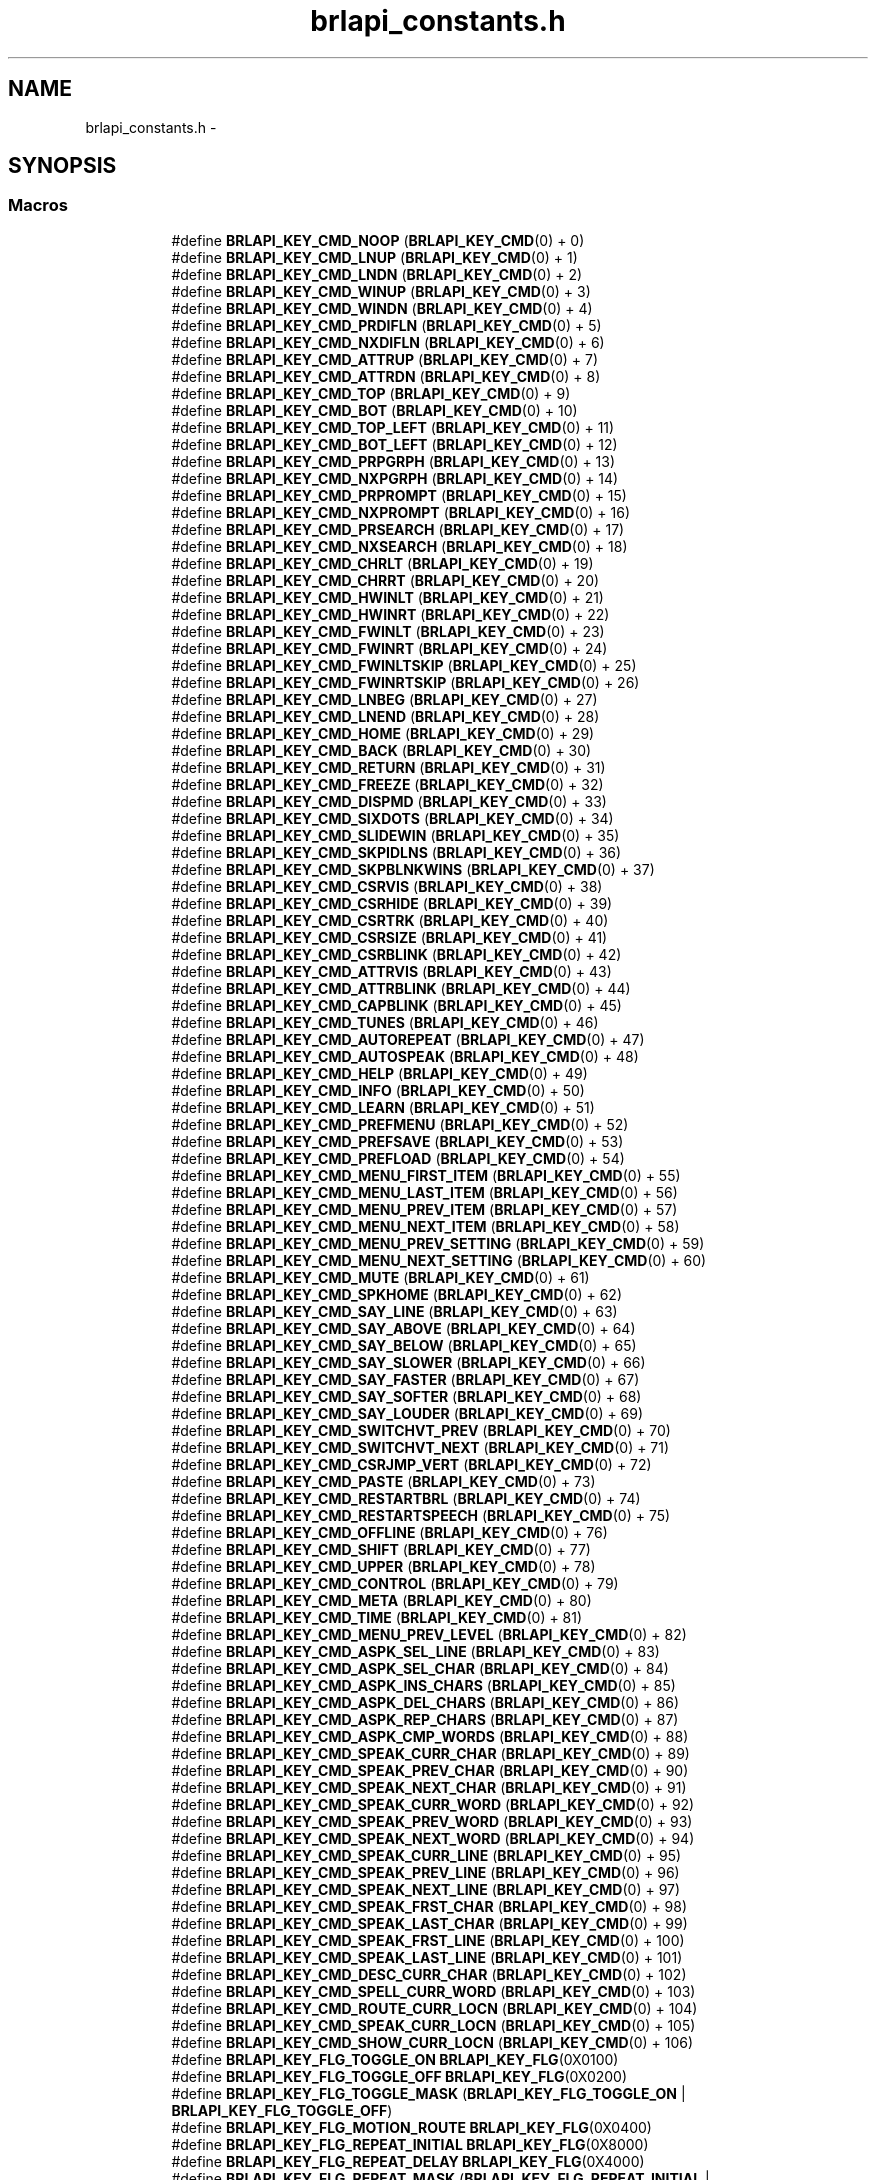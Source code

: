 .TH "brlapi_constants.h" 3 "Mon Apr 1 2013" "Version 1.0" "BrlAPI" \" -*- nroff -*-
.ad l
.nh
.SH NAME
brlapi_constants.h \- 
.SH SYNOPSIS
.br
.PP
.SS "Macros"

.PP
.RI "\fB\fP"
.br

.in +1c
.in +1c
.ti -1c
.RI "#define \fBBRLAPI_KEY_CMD_NOOP\fP   (\fBBRLAPI_KEY_CMD\fP(0) + 0)"
.br
.ti -1c
.RI "#define \fBBRLAPI_KEY_CMD_LNUP\fP   (\fBBRLAPI_KEY_CMD\fP(0) + 1)"
.br
.ti -1c
.RI "#define \fBBRLAPI_KEY_CMD_LNDN\fP   (\fBBRLAPI_KEY_CMD\fP(0) + 2)"
.br
.ti -1c
.RI "#define \fBBRLAPI_KEY_CMD_WINUP\fP   (\fBBRLAPI_KEY_CMD\fP(0) + 3)"
.br
.ti -1c
.RI "#define \fBBRLAPI_KEY_CMD_WINDN\fP   (\fBBRLAPI_KEY_CMD\fP(0) + 4)"
.br
.ti -1c
.RI "#define \fBBRLAPI_KEY_CMD_PRDIFLN\fP   (\fBBRLAPI_KEY_CMD\fP(0) + 5)"
.br
.ti -1c
.RI "#define \fBBRLAPI_KEY_CMD_NXDIFLN\fP   (\fBBRLAPI_KEY_CMD\fP(0) + 6)"
.br
.ti -1c
.RI "#define \fBBRLAPI_KEY_CMD_ATTRUP\fP   (\fBBRLAPI_KEY_CMD\fP(0) + 7)"
.br
.ti -1c
.RI "#define \fBBRLAPI_KEY_CMD_ATTRDN\fP   (\fBBRLAPI_KEY_CMD\fP(0) + 8)"
.br
.ti -1c
.RI "#define \fBBRLAPI_KEY_CMD_TOP\fP   (\fBBRLAPI_KEY_CMD\fP(0) + 9)"
.br
.ti -1c
.RI "#define \fBBRLAPI_KEY_CMD_BOT\fP   (\fBBRLAPI_KEY_CMD\fP(0) + 10)"
.br
.ti -1c
.RI "#define \fBBRLAPI_KEY_CMD_TOP_LEFT\fP   (\fBBRLAPI_KEY_CMD\fP(0) + 11)"
.br
.ti -1c
.RI "#define \fBBRLAPI_KEY_CMD_BOT_LEFT\fP   (\fBBRLAPI_KEY_CMD\fP(0) + 12)"
.br
.ti -1c
.RI "#define \fBBRLAPI_KEY_CMD_PRPGRPH\fP   (\fBBRLAPI_KEY_CMD\fP(0) + 13)"
.br
.ti -1c
.RI "#define \fBBRLAPI_KEY_CMD_NXPGRPH\fP   (\fBBRLAPI_KEY_CMD\fP(0) + 14)"
.br
.ti -1c
.RI "#define \fBBRLAPI_KEY_CMD_PRPROMPT\fP   (\fBBRLAPI_KEY_CMD\fP(0) + 15)"
.br
.ti -1c
.RI "#define \fBBRLAPI_KEY_CMD_NXPROMPT\fP   (\fBBRLAPI_KEY_CMD\fP(0) + 16)"
.br
.ti -1c
.RI "#define \fBBRLAPI_KEY_CMD_PRSEARCH\fP   (\fBBRLAPI_KEY_CMD\fP(0) + 17)"
.br
.ti -1c
.RI "#define \fBBRLAPI_KEY_CMD_NXSEARCH\fP   (\fBBRLAPI_KEY_CMD\fP(0) + 18)"
.br
.ti -1c
.RI "#define \fBBRLAPI_KEY_CMD_CHRLT\fP   (\fBBRLAPI_KEY_CMD\fP(0) + 19)"
.br
.ti -1c
.RI "#define \fBBRLAPI_KEY_CMD_CHRRT\fP   (\fBBRLAPI_KEY_CMD\fP(0) + 20)"
.br
.ti -1c
.RI "#define \fBBRLAPI_KEY_CMD_HWINLT\fP   (\fBBRLAPI_KEY_CMD\fP(0) + 21)"
.br
.ti -1c
.RI "#define \fBBRLAPI_KEY_CMD_HWINRT\fP   (\fBBRLAPI_KEY_CMD\fP(0) + 22)"
.br
.ti -1c
.RI "#define \fBBRLAPI_KEY_CMD_FWINLT\fP   (\fBBRLAPI_KEY_CMD\fP(0) + 23)"
.br
.ti -1c
.RI "#define \fBBRLAPI_KEY_CMD_FWINRT\fP   (\fBBRLAPI_KEY_CMD\fP(0) + 24)"
.br
.ti -1c
.RI "#define \fBBRLAPI_KEY_CMD_FWINLTSKIP\fP   (\fBBRLAPI_KEY_CMD\fP(0) + 25)"
.br
.ti -1c
.RI "#define \fBBRLAPI_KEY_CMD_FWINRTSKIP\fP   (\fBBRLAPI_KEY_CMD\fP(0) + 26)"
.br
.ti -1c
.RI "#define \fBBRLAPI_KEY_CMD_LNBEG\fP   (\fBBRLAPI_KEY_CMD\fP(0) + 27)"
.br
.ti -1c
.RI "#define \fBBRLAPI_KEY_CMD_LNEND\fP   (\fBBRLAPI_KEY_CMD\fP(0) + 28)"
.br
.ti -1c
.RI "#define \fBBRLAPI_KEY_CMD_HOME\fP   (\fBBRLAPI_KEY_CMD\fP(0) + 29)"
.br
.ti -1c
.RI "#define \fBBRLAPI_KEY_CMD_BACK\fP   (\fBBRLAPI_KEY_CMD\fP(0) + 30)"
.br
.ti -1c
.RI "#define \fBBRLAPI_KEY_CMD_RETURN\fP   (\fBBRLAPI_KEY_CMD\fP(0) + 31)"
.br
.ti -1c
.RI "#define \fBBRLAPI_KEY_CMD_FREEZE\fP   (\fBBRLAPI_KEY_CMD\fP(0) + 32)"
.br
.ti -1c
.RI "#define \fBBRLAPI_KEY_CMD_DISPMD\fP   (\fBBRLAPI_KEY_CMD\fP(0) + 33)"
.br
.ti -1c
.RI "#define \fBBRLAPI_KEY_CMD_SIXDOTS\fP   (\fBBRLAPI_KEY_CMD\fP(0) + 34)"
.br
.ti -1c
.RI "#define \fBBRLAPI_KEY_CMD_SLIDEWIN\fP   (\fBBRLAPI_KEY_CMD\fP(0) + 35)"
.br
.ti -1c
.RI "#define \fBBRLAPI_KEY_CMD_SKPIDLNS\fP   (\fBBRLAPI_KEY_CMD\fP(0) + 36)"
.br
.ti -1c
.RI "#define \fBBRLAPI_KEY_CMD_SKPBLNKWINS\fP   (\fBBRLAPI_KEY_CMD\fP(0) + 37)"
.br
.ti -1c
.RI "#define \fBBRLAPI_KEY_CMD_CSRVIS\fP   (\fBBRLAPI_KEY_CMD\fP(0) + 38)"
.br
.ti -1c
.RI "#define \fBBRLAPI_KEY_CMD_CSRHIDE\fP   (\fBBRLAPI_KEY_CMD\fP(0) + 39)"
.br
.ti -1c
.RI "#define \fBBRLAPI_KEY_CMD_CSRTRK\fP   (\fBBRLAPI_KEY_CMD\fP(0) + 40)"
.br
.ti -1c
.RI "#define \fBBRLAPI_KEY_CMD_CSRSIZE\fP   (\fBBRLAPI_KEY_CMD\fP(0) + 41)"
.br
.ti -1c
.RI "#define \fBBRLAPI_KEY_CMD_CSRBLINK\fP   (\fBBRLAPI_KEY_CMD\fP(0) + 42)"
.br
.ti -1c
.RI "#define \fBBRLAPI_KEY_CMD_ATTRVIS\fP   (\fBBRLAPI_KEY_CMD\fP(0) + 43)"
.br
.ti -1c
.RI "#define \fBBRLAPI_KEY_CMD_ATTRBLINK\fP   (\fBBRLAPI_KEY_CMD\fP(0) + 44)"
.br
.ti -1c
.RI "#define \fBBRLAPI_KEY_CMD_CAPBLINK\fP   (\fBBRLAPI_KEY_CMD\fP(0) + 45)"
.br
.ti -1c
.RI "#define \fBBRLAPI_KEY_CMD_TUNES\fP   (\fBBRLAPI_KEY_CMD\fP(0) + 46)"
.br
.ti -1c
.RI "#define \fBBRLAPI_KEY_CMD_AUTOREPEAT\fP   (\fBBRLAPI_KEY_CMD\fP(0) + 47)"
.br
.ti -1c
.RI "#define \fBBRLAPI_KEY_CMD_AUTOSPEAK\fP   (\fBBRLAPI_KEY_CMD\fP(0) + 48)"
.br
.ti -1c
.RI "#define \fBBRLAPI_KEY_CMD_HELP\fP   (\fBBRLAPI_KEY_CMD\fP(0) + 49)"
.br
.ti -1c
.RI "#define \fBBRLAPI_KEY_CMD_INFO\fP   (\fBBRLAPI_KEY_CMD\fP(0) + 50)"
.br
.ti -1c
.RI "#define \fBBRLAPI_KEY_CMD_LEARN\fP   (\fBBRLAPI_KEY_CMD\fP(0) + 51)"
.br
.ti -1c
.RI "#define \fBBRLAPI_KEY_CMD_PREFMENU\fP   (\fBBRLAPI_KEY_CMD\fP(0) + 52)"
.br
.ti -1c
.RI "#define \fBBRLAPI_KEY_CMD_PREFSAVE\fP   (\fBBRLAPI_KEY_CMD\fP(0) + 53)"
.br
.ti -1c
.RI "#define \fBBRLAPI_KEY_CMD_PREFLOAD\fP   (\fBBRLAPI_KEY_CMD\fP(0) + 54)"
.br
.ti -1c
.RI "#define \fBBRLAPI_KEY_CMD_MENU_FIRST_ITEM\fP   (\fBBRLAPI_KEY_CMD\fP(0) + 55)"
.br
.ti -1c
.RI "#define \fBBRLAPI_KEY_CMD_MENU_LAST_ITEM\fP   (\fBBRLAPI_KEY_CMD\fP(0) + 56)"
.br
.ti -1c
.RI "#define \fBBRLAPI_KEY_CMD_MENU_PREV_ITEM\fP   (\fBBRLAPI_KEY_CMD\fP(0) + 57)"
.br
.ti -1c
.RI "#define \fBBRLAPI_KEY_CMD_MENU_NEXT_ITEM\fP   (\fBBRLAPI_KEY_CMD\fP(0) + 58)"
.br
.ti -1c
.RI "#define \fBBRLAPI_KEY_CMD_MENU_PREV_SETTING\fP   (\fBBRLAPI_KEY_CMD\fP(0) + 59)"
.br
.ti -1c
.RI "#define \fBBRLAPI_KEY_CMD_MENU_NEXT_SETTING\fP   (\fBBRLAPI_KEY_CMD\fP(0) + 60)"
.br
.ti -1c
.RI "#define \fBBRLAPI_KEY_CMD_MUTE\fP   (\fBBRLAPI_KEY_CMD\fP(0) + 61)"
.br
.ti -1c
.RI "#define \fBBRLAPI_KEY_CMD_SPKHOME\fP   (\fBBRLAPI_KEY_CMD\fP(0) + 62)"
.br
.ti -1c
.RI "#define \fBBRLAPI_KEY_CMD_SAY_LINE\fP   (\fBBRLAPI_KEY_CMD\fP(0) + 63)"
.br
.ti -1c
.RI "#define \fBBRLAPI_KEY_CMD_SAY_ABOVE\fP   (\fBBRLAPI_KEY_CMD\fP(0) + 64)"
.br
.ti -1c
.RI "#define \fBBRLAPI_KEY_CMD_SAY_BELOW\fP   (\fBBRLAPI_KEY_CMD\fP(0) + 65)"
.br
.ti -1c
.RI "#define \fBBRLAPI_KEY_CMD_SAY_SLOWER\fP   (\fBBRLAPI_KEY_CMD\fP(0) + 66)"
.br
.ti -1c
.RI "#define \fBBRLAPI_KEY_CMD_SAY_FASTER\fP   (\fBBRLAPI_KEY_CMD\fP(0) + 67)"
.br
.ti -1c
.RI "#define \fBBRLAPI_KEY_CMD_SAY_SOFTER\fP   (\fBBRLAPI_KEY_CMD\fP(0) + 68)"
.br
.ti -1c
.RI "#define \fBBRLAPI_KEY_CMD_SAY_LOUDER\fP   (\fBBRLAPI_KEY_CMD\fP(0) + 69)"
.br
.ti -1c
.RI "#define \fBBRLAPI_KEY_CMD_SWITCHVT_PREV\fP   (\fBBRLAPI_KEY_CMD\fP(0) + 70)"
.br
.ti -1c
.RI "#define \fBBRLAPI_KEY_CMD_SWITCHVT_NEXT\fP   (\fBBRLAPI_KEY_CMD\fP(0) + 71)"
.br
.ti -1c
.RI "#define \fBBRLAPI_KEY_CMD_CSRJMP_VERT\fP   (\fBBRLAPI_KEY_CMD\fP(0) + 72)"
.br
.ti -1c
.RI "#define \fBBRLAPI_KEY_CMD_PASTE\fP   (\fBBRLAPI_KEY_CMD\fP(0) + 73)"
.br
.ti -1c
.RI "#define \fBBRLAPI_KEY_CMD_RESTARTBRL\fP   (\fBBRLAPI_KEY_CMD\fP(0) + 74)"
.br
.ti -1c
.RI "#define \fBBRLAPI_KEY_CMD_RESTARTSPEECH\fP   (\fBBRLAPI_KEY_CMD\fP(0) + 75)"
.br
.ti -1c
.RI "#define \fBBRLAPI_KEY_CMD_OFFLINE\fP   (\fBBRLAPI_KEY_CMD\fP(0) + 76)"
.br
.ti -1c
.RI "#define \fBBRLAPI_KEY_CMD_SHIFT\fP   (\fBBRLAPI_KEY_CMD\fP(0) + 77)"
.br
.ti -1c
.RI "#define \fBBRLAPI_KEY_CMD_UPPER\fP   (\fBBRLAPI_KEY_CMD\fP(0) + 78)"
.br
.ti -1c
.RI "#define \fBBRLAPI_KEY_CMD_CONTROL\fP   (\fBBRLAPI_KEY_CMD\fP(0) + 79)"
.br
.ti -1c
.RI "#define \fBBRLAPI_KEY_CMD_META\fP   (\fBBRLAPI_KEY_CMD\fP(0) + 80)"
.br
.ti -1c
.RI "#define \fBBRLAPI_KEY_CMD_TIME\fP   (\fBBRLAPI_KEY_CMD\fP(0) + 81)"
.br
.ti -1c
.RI "#define \fBBRLAPI_KEY_CMD_MENU_PREV_LEVEL\fP   (\fBBRLAPI_KEY_CMD\fP(0) + 82)"
.br
.ti -1c
.RI "#define \fBBRLAPI_KEY_CMD_ASPK_SEL_LINE\fP   (\fBBRLAPI_KEY_CMD\fP(0) + 83)"
.br
.ti -1c
.RI "#define \fBBRLAPI_KEY_CMD_ASPK_SEL_CHAR\fP   (\fBBRLAPI_KEY_CMD\fP(0) + 84)"
.br
.ti -1c
.RI "#define \fBBRLAPI_KEY_CMD_ASPK_INS_CHARS\fP   (\fBBRLAPI_KEY_CMD\fP(0) + 85)"
.br
.ti -1c
.RI "#define \fBBRLAPI_KEY_CMD_ASPK_DEL_CHARS\fP   (\fBBRLAPI_KEY_CMD\fP(0) + 86)"
.br
.ti -1c
.RI "#define \fBBRLAPI_KEY_CMD_ASPK_REP_CHARS\fP   (\fBBRLAPI_KEY_CMD\fP(0) + 87)"
.br
.ti -1c
.RI "#define \fBBRLAPI_KEY_CMD_ASPK_CMP_WORDS\fP   (\fBBRLAPI_KEY_CMD\fP(0) + 88)"
.br
.ti -1c
.RI "#define \fBBRLAPI_KEY_CMD_SPEAK_CURR_CHAR\fP   (\fBBRLAPI_KEY_CMD\fP(0) + 89)"
.br
.ti -1c
.RI "#define \fBBRLAPI_KEY_CMD_SPEAK_PREV_CHAR\fP   (\fBBRLAPI_KEY_CMD\fP(0) + 90)"
.br
.ti -1c
.RI "#define \fBBRLAPI_KEY_CMD_SPEAK_NEXT_CHAR\fP   (\fBBRLAPI_KEY_CMD\fP(0) + 91)"
.br
.ti -1c
.RI "#define \fBBRLAPI_KEY_CMD_SPEAK_CURR_WORD\fP   (\fBBRLAPI_KEY_CMD\fP(0) + 92)"
.br
.ti -1c
.RI "#define \fBBRLAPI_KEY_CMD_SPEAK_PREV_WORD\fP   (\fBBRLAPI_KEY_CMD\fP(0) + 93)"
.br
.ti -1c
.RI "#define \fBBRLAPI_KEY_CMD_SPEAK_NEXT_WORD\fP   (\fBBRLAPI_KEY_CMD\fP(0) + 94)"
.br
.ti -1c
.RI "#define \fBBRLAPI_KEY_CMD_SPEAK_CURR_LINE\fP   (\fBBRLAPI_KEY_CMD\fP(0) + 95)"
.br
.ti -1c
.RI "#define \fBBRLAPI_KEY_CMD_SPEAK_PREV_LINE\fP   (\fBBRLAPI_KEY_CMD\fP(0) + 96)"
.br
.ti -1c
.RI "#define \fBBRLAPI_KEY_CMD_SPEAK_NEXT_LINE\fP   (\fBBRLAPI_KEY_CMD\fP(0) + 97)"
.br
.ti -1c
.RI "#define \fBBRLAPI_KEY_CMD_SPEAK_FRST_CHAR\fP   (\fBBRLAPI_KEY_CMD\fP(0) + 98)"
.br
.ti -1c
.RI "#define \fBBRLAPI_KEY_CMD_SPEAK_LAST_CHAR\fP   (\fBBRLAPI_KEY_CMD\fP(0) + 99)"
.br
.ti -1c
.RI "#define \fBBRLAPI_KEY_CMD_SPEAK_FRST_LINE\fP   (\fBBRLAPI_KEY_CMD\fP(0) + 100)"
.br
.ti -1c
.RI "#define \fBBRLAPI_KEY_CMD_SPEAK_LAST_LINE\fP   (\fBBRLAPI_KEY_CMD\fP(0) + 101)"
.br
.ti -1c
.RI "#define \fBBRLAPI_KEY_CMD_DESC_CURR_CHAR\fP   (\fBBRLAPI_KEY_CMD\fP(0) + 102)"
.br
.ti -1c
.RI "#define \fBBRLAPI_KEY_CMD_SPELL_CURR_WORD\fP   (\fBBRLAPI_KEY_CMD\fP(0) + 103)"
.br
.ti -1c
.RI "#define \fBBRLAPI_KEY_CMD_ROUTE_CURR_LOCN\fP   (\fBBRLAPI_KEY_CMD\fP(0) + 104)"
.br
.ti -1c
.RI "#define \fBBRLAPI_KEY_CMD_SPEAK_CURR_LOCN\fP   (\fBBRLAPI_KEY_CMD\fP(0) + 105)"
.br
.ti -1c
.RI "#define \fBBRLAPI_KEY_CMD_SHOW_CURR_LOCN\fP   (\fBBRLAPI_KEY_CMD\fP(0) + 106)"
.br
.ti -1c
.RI "#define \fBBRLAPI_KEY_FLG_TOGGLE_ON\fP   \fBBRLAPI_KEY_FLG\fP(0X0100)"
.br
.ti -1c
.RI "#define \fBBRLAPI_KEY_FLG_TOGGLE_OFF\fP   \fBBRLAPI_KEY_FLG\fP(0X0200)"
.br
.ti -1c
.RI "#define \fBBRLAPI_KEY_FLG_TOGGLE_MASK\fP   (\fBBRLAPI_KEY_FLG_TOGGLE_ON\fP | \fBBRLAPI_KEY_FLG_TOGGLE_OFF\fP)"
.br
.ti -1c
.RI "#define \fBBRLAPI_KEY_FLG_MOTION_ROUTE\fP   \fBBRLAPI_KEY_FLG\fP(0X0400)"
.br
.ti -1c
.RI "#define \fBBRLAPI_KEY_FLG_REPEAT_INITIAL\fP   \fBBRLAPI_KEY_FLG\fP(0X8000)"
.br
.ti -1c
.RI "#define \fBBRLAPI_KEY_FLG_REPEAT_DELAY\fP   \fBBRLAPI_KEY_FLG\fP(0X4000)"
.br
.ti -1c
.RI "#define \fBBRLAPI_KEY_FLG_REPEAT_MASK\fP   (\fBBRLAPI_KEY_FLG_REPEAT_INITIAL\fP | \fBBRLAPI_KEY_FLG_REPEAT_DELAY\fP)"
.br
.ti -1c
.RI "#define \fBBRLAPI_KEY_CMD_ROUTE\fP   \fBBRLAPI_KEY_CMD\fP(0X01)"
.br
.ti -1c
.RI "#define \fBBRLAPI_KEY_CMD_CLIP_NEW\fP   \fBBRLAPI_KEY_CMD\fP(0X02)"
.br
.ti -1c
.RI "#define \fBBRLAPI_KEY_CMD_CUTBEGIN\fP   \fBBRLAPI_KEY_CMD\fP(0X02)"
.br
.ti -1c
.RI "#define \fBBRLAPI_KEY_CMD_CLIP_ADD\fP   \fBBRLAPI_KEY_CMD\fP(0X03)"
.br
.ti -1c
.RI "#define \fBBRLAPI_KEY_CMD_CUTAPPEND\fP   \fBBRLAPI_KEY_CMD\fP(0X03)"
.br
.ti -1c
.RI "#define \fBBRLAPI_KEY_CMD_COPY_RECT\fP   \fBBRLAPI_KEY_CMD\fP(0X04)"
.br
.ti -1c
.RI "#define \fBBRLAPI_KEY_CMD_CUTRECT\fP   \fBBRLAPI_KEY_CMD\fP(0X04)"
.br
.ti -1c
.RI "#define \fBBRLAPI_KEY_CMD_COPY_LINE\fP   \fBBRLAPI_KEY_CMD\fP(0X05)"
.br
.ti -1c
.RI "#define \fBBRLAPI_KEY_CMD_CUTLINE\fP   \fBBRLAPI_KEY_CMD\fP(0X05)"
.br
.ti -1c
.RI "#define \fBBRLAPI_KEY_CMD_SWITCHVT\fP   \fBBRLAPI_KEY_CMD\fP(0X06)"
.br
.ti -1c
.RI "#define \fBBRLAPI_KEY_CMD_PRINDENT\fP   \fBBRLAPI_KEY_CMD\fP(0X07)"
.br
.ti -1c
.RI "#define \fBBRLAPI_KEY_CMD_NXINDENT\fP   \fBBRLAPI_KEY_CMD\fP(0X08)"
.br
.ti -1c
.RI "#define \fBBRLAPI_KEY_CMD_DESCCHAR\fP   \fBBRLAPI_KEY_CMD\fP(0X09)"
.br
.ti -1c
.RI "#define \fBBRLAPI_KEY_CMD_SETLEFT\fP   \fBBRLAPI_KEY_CMD\fP(0X0A)"
.br
.ti -1c
.RI "#define \fBBRLAPI_KEY_CMD_SETMARK\fP   \fBBRLAPI_KEY_CMD\fP(0X0B)"
.br
.ti -1c
.RI "#define \fBBRLAPI_KEY_CMD_GOTOMARK\fP   \fBBRLAPI_KEY_CMD\fP(0X0C)"
.br
.ti -1c
.RI "#define \fBBRLAPI_KEY_CMD_GOTOLINE\fP   \fBBRLAPI_KEY_CMD\fP(0X0D)"
.br
.ti -1c
.RI "#define \fBBRLAPI_KEY_FLG_LINE_SCALED\fP   \fBBRLAPI_KEY_FLG\fP(0X0100)"
.br
.ti -1c
.RI "#define \fBBRLAPI_KEY_FLG_LINE_TOLEFT\fP   \fBBRLAPI_KEY_FLG\fP(0X0200)"
.br
.ti -1c
.RI "#define \fBBRLAPI_KEY_CMD_PRDIFCHAR\fP   \fBBRLAPI_KEY_CMD\fP(0X0E)"
.br
.ti -1c
.RI "#define \fBBRLAPI_KEY_CMD_NXDIFCHAR\fP   \fBBRLAPI_KEY_CMD\fP(0X0F)"
.br
.ti -1c
.RI "#define \fBBRLAPI_KEY_CMD_CLIP_COPY\fP   \fBBRLAPI_KEY_CMD\fP(0X10)"
.br
.ti -1c
.RI "#define \fBBRLAPI_KEY_CMD_COPYCHARS\fP   \fBBRLAPI_KEY_CMD\fP(0X10)"
.br
.ti -1c
.RI "#define \fBBRLAPI_KEY_CMD_CLIP_APPEND\fP   \fBBRLAPI_KEY_CMD\fP(0X11)"
.br
.ti -1c
.RI "#define \fBBRLAPI_KEY_CMD_APNDCHARS\fP   \fBBRLAPI_KEY_CMD\fP(0X11)"
.br
.ti -1c
.RI "#define \fBBRLAPI_KEY_CMD_PWGEN\fP   \fBBRLAPI_KEY_CMD\fP(0X12)"
.br
.ti -1c
.RI "#define \fBBRLAPI_KEY_CMD_PASSDOTS\fP   \fBBRLAPI_KEY_CMD\fP(0X22)"
.br
.ti -1c
.RI "#define \fBBRLAPI_KEY_FLG_SHIFT\fP   \fBBRLAPI_KEY_FLG\fP(0X01)"
.br
.ti -1c
.RI "#define \fBBRLAPI_KEY_FLG_UPPER\fP   \fBBRLAPI_KEY_FLG\fP(0X02)"
.br
.ti -1c
.RI "#define \fBBRLAPI_KEY_FLG_CONTROL\fP   \fBBRLAPI_KEY_FLG\fP(0X04)"
.br
.ti -1c
.RI "#define \fBBRLAPI_KEY_FLG_META\fP   \fBBRLAPI_KEY_FLG\fP(0X08)"
.br
.ti -1c
.RI "#define \fBBRLAPI_DOT1\fP   0001"
.br
.ti -1c
.RI "#define \fBBRLAPI_DOT2\fP   0002"
.br
.ti -1c
.RI "#define \fBBRLAPI_DOT3\fP   0004"
.br
.ti -1c
.RI "#define \fBBRLAPI_DOT4\fP   0010"
.br
.ti -1c
.RI "#define \fBBRLAPI_DOT5\fP   0020"
.br
.ti -1c
.RI "#define \fBBRLAPI_DOT6\fP   0040"
.br
.ti -1c
.RI "#define \fBBRLAPI_DOT7\fP   0100"
.br
.ti -1c
.RI "#define \fBBRLAPI_DOT8\fP   0200"
.br
.ti -1c
.RI "#define \fBBRLAPI_DOTC\fP   0400"
.br
.ti -1c
.RI "#define \fBBRLAPI_KEY_CMD_PASSAT\fP   \fBBRLAPI_KEY_CMD\fP(0X23)"
.br
.ti -1c
.RI "#define \fBBRLAPI_KEY_CMD_PASSXT\fP   \fBBRLAPI_KEY_CMD\fP(0X24)"
.br
.ti -1c
.RI "#define \fBBRLAPI_KEY_CMD_PASSPS2\fP   \fBBRLAPI_KEY_CMD\fP(0X25)"
.br
.ti -1c
.RI "#define \fBBRLAPI_KEY_FLG_KBD_RELEASE\fP   \fBBRLAPI_KEY_FLG\fP(0X0100)"
.br
.ti -1c
.RI "#define \fBBRLAPI_KEY_FLG_KBD_EMUL0\fP   \fBBRLAPI_KEY_FLG\fP(0X0200)"
.br
.ti -1c
.RI "#define \fBBRLAPI_KEY_FLG_KBD_EMUL1\fP   \fBBRLAPI_KEY_FLG\fP(0X0400)"
.br
.ti -1c
.RI "#define \fBBRLAPI_KEY_CMD_CONTEXT\fP   \fBBRLAPI_KEY_CMD\fP(0X26)"
.br
.ti -1c
.RI "#define \fBBRLAPI_DOTS\fP(dot1, dot2, dot3, dot4, dot5, dot6, dot7, dot8)"
.br
.ti -1c
.RI "#define \fBBRLAPI_DOT_CHORD\fP   256"
.br
.in -1c
.in -1c
.SH "Author"
.PP 
Generated automatically by Doxygen for BrlAPI from the source code\&.
